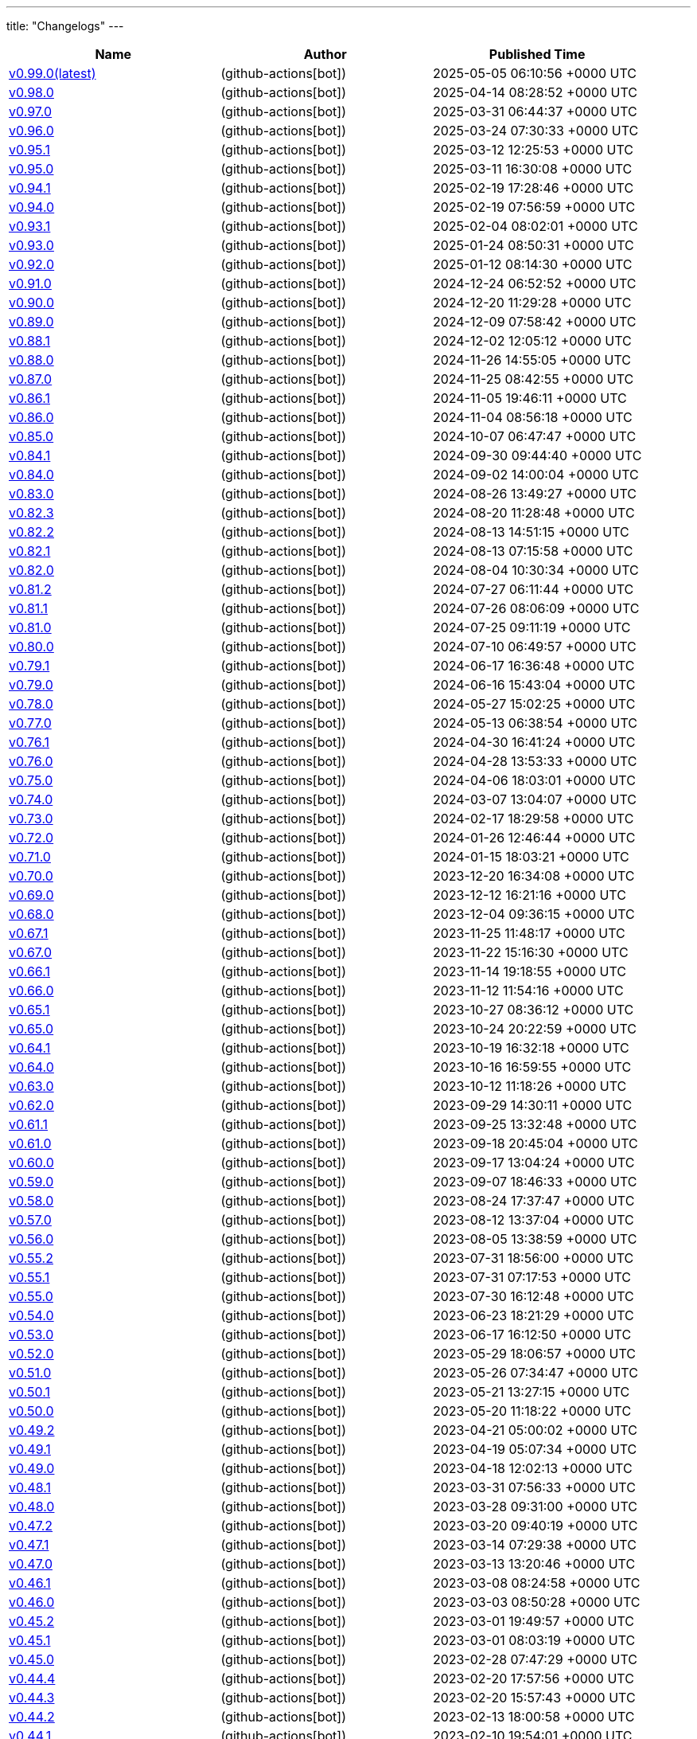 ---
title: "Changelogs"
---

// Disclaimer: this file is generated, do not edit it manually.
[cols="1,1,1" options="header" frame="ends" grid="rows"]
|===
| Name | Author | Published Time

| link:changelogs/v0.99.0[v0.99.0(latest)] |  (github-actions[bot]) | 2025-05-05 06:10:56 +0000 UTC

| link:changelogs/v0.98.0[v0.98.0] |  (github-actions[bot]) | 2025-04-14 08:28:52 +0000 UTC

| link:changelogs/v0.97.0[v0.97.0] |  (github-actions[bot]) | 2025-03-31 06:44:37 +0000 UTC

| link:changelogs/v0.96.0[v0.96.0] |  (github-actions[bot]) | 2025-03-24 07:30:33 +0000 UTC

| link:changelogs/v0.95.1[v0.95.1] |  (github-actions[bot]) | 2025-03-12 12:25:53 +0000 UTC

| link:changelogs/v0.95.0[v0.95.0] |  (github-actions[bot]) | 2025-03-11 16:30:08 +0000 UTC

| link:changelogs/v0.94.1[v0.94.1] |  (github-actions[bot]) | 2025-02-19 17:28:46 +0000 UTC

| link:changelogs/v0.94.0[v0.94.0] |  (github-actions[bot]) | 2025-02-19 07:56:59 +0000 UTC

| link:changelogs/v0.93.1[v0.93.1] |  (github-actions[bot]) | 2025-02-04 08:02:01 +0000 UTC

| link:changelogs/v0.93.0[v0.93.0] |  (github-actions[bot]) | 2025-01-24 08:50:31 +0000 UTC

| link:changelogs/v0.92.0[v0.92.0] |  (github-actions[bot]) | 2025-01-12 08:14:30 +0000 UTC

| link:changelogs/v0.91.0[v0.91.0] |  (github-actions[bot]) | 2024-12-24 06:52:52 +0000 UTC

| link:changelogs/v0.90.0[v0.90.0] |  (github-actions[bot]) | 2024-12-20 11:29:28 +0000 UTC

| link:changelogs/v0.89.0[v0.89.0] |  (github-actions[bot]) | 2024-12-09 07:58:42 +0000 UTC

| link:changelogs/v0.88.1[v0.88.1] |  (github-actions[bot]) | 2024-12-02 12:05:12 +0000 UTC

| link:changelogs/v0.88.0[v0.88.0] |  (github-actions[bot]) | 2024-11-26 14:55:05 +0000 UTC

| link:changelogs/v0.87.0[v0.87.0] |  (github-actions[bot]) | 2024-11-25 08:42:55 +0000 UTC

| link:changelogs/v0.86.1[v0.86.1] |  (github-actions[bot]) | 2024-11-05 19:46:11 +0000 UTC

| link:changelogs/v0.86.0[v0.86.0] |  (github-actions[bot]) | 2024-11-04 08:56:18 +0000 UTC

| link:changelogs/v0.85.0[v0.85.0] |  (github-actions[bot]) | 2024-10-07 06:47:47 +0000 UTC

| link:changelogs/v0.84.1[v0.84.1] |  (github-actions[bot]) | 2024-09-30 09:44:40 +0000 UTC

| link:changelogs/v0.84.0[v0.84.0] |  (github-actions[bot]) | 2024-09-02 14:00:04 +0000 UTC

| link:changelogs/v0.83.0[v0.83.0] |  (github-actions[bot]) | 2024-08-26 13:49:27 +0000 UTC

| link:changelogs/v0.82.3[v0.82.3] |  (github-actions[bot]) | 2024-08-20 11:28:48 +0000 UTC

| link:changelogs/v0.82.2[v0.82.2] |  (github-actions[bot]) | 2024-08-13 14:51:15 +0000 UTC

| link:changelogs/v0.82.1[v0.82.1] |  (github-actions[bot]) | 2024-08-13 07:15:58 +0000 UTC

| link:changelogs/v0.82.0[v0.82.0] |  (github-actions[bot]) | 2024-08-04 10:30:34 +0000 UTC

| link:changelogs/v0.81.2[v0.81.2] |  (github-actions[bot]) | 2024-07-27 06:11:44 +0000 UTC

| link:changelogs/v0.81.1[v0.81.1] |  (github-actions[bot]) | 2024-07-26 08:06:09 +0000 UTC

| link:changelogs/v0.81.0[v0.81.0] |  (github-actions[bot]) | 2024-07-25 09:11:19 +0000 UTC

| link:changelogs/v0.80.0[v0.80.0] |  (github-actions[bot]) | 2024-07-10 06:49:57 +0000 UTC

| link:changelogs/v0.79.1[v0.79.1] |  (github-actions[bot]) | 2024-06-17 16:36:48 +0000 UTC

| link:changelogs/v0.79.0[v0.79.0] |  (github-actions[bot]) | 2024-06-16 15:43:04 +0000 UTC

| link:changelogs/v0.78.0[v0.78.0] |  (github-actions[bot]) | 2024-05-27 15:02:25 +0000 UTC

| link:changelogs/v0.77.0[v0.77.0] |  (github-actions[bot]) | 2024-05-13 06:38:54 +0000 UTC

| link:changelogs/v0.76.1[v0.76.1] |  (github-actions[bot]) | 2024-04-30 16:41:24 +0000 UTC

| link:changelogs/v0.76.0[v0.76.0] |  (github-actions[bot]) | 2024-04-28 13:53:33 +0000 UTC

| link:changelogs/v0.75.0[v0.75.0] |  (github-actions[bot]) | 2024-04-06 18:03:01 +0000 UTC

| link:changelogs/v0.74.0[v0.74.0] |  (github-actions[bot]) | 2024-03-07 13:04:07 +0000 UTC

| link:changelogs/v0.73.0[v0.73.0] |  (github-actions[bot]) | 2024-02-17 18:29:58 +0000 UTC

| link:changelogs/v0.72.0[v0.72.0] |  (github-actions[bot]) | 2024-01-26 12:46:44 +0000 UTC

| link:changelogs/v0.71.0[v0.71.0] |  (github-actions[bot]) | 2024-01-15 18:03:21 +0000 UTC

| link:changelogs/v0.70.0[v0.70.0] |  (github-actions[bot]) | 2023-12-20 16:34:08 +0000 UTC

| link:changelogs/v0.69.0[v0.69.0] |  (github-actions[bot]) | 2023-12-12 16:21:16 +0000 UTC

| link:changelogs/v0.68.0[v0.68.0] |  (github-actions[bot]) | 2023-12-04 09:36:15 +0000 UTC

| link:changelogs/v0.67.1[v0.67.1] |  (github-actions[bot]) | 2023-11-25 11:48:17 +0000 UTC

| link:changelogs/v0.67.0[v0.67.0] |  (github-actions[bot]) | 2023-11-22 15:16:30 +0000 UTC

| link:changelogs/v0.66.1[v0.66.1] |  (github-actions[bot]) | 2023-11-14 19:18:55 +0000 UTC

| link:changelogs/v0.66.0[v0.66.0] |  (github-actions[bot]) | 2023-11-12 11:54:16 +0000 UTC

| link:changelogs/v0.65.1[v0.65.1] |  (github-actions[bot]) | 2023-10-27 08:36:12 +0000 UTC

| link:changelogs/v0.65.0[v0.65.0] |  (github-actions[bot]) | 2023-10-24 20:22:59 +0000 UTC

| link:changelogs/v0.64.1[v0.64.1] |  (github-actions[bot]) | 2023-10-19 16:32:18 +0000 UTC

| link:changelogs/v0.64.0[v0.64.0] |  (github-actions[bot]) | 2023-10-16 16:59:55 +0000 UTC

| link:changelogs/v0.63.0[v0.63.0] |  (github-actions[bot]) | 2023-10-12 11:18:26 +0000 UTC

| link:changelogs/v0.62.0[v0.62.0] |  (github-actions[bot]) | 2023-09-29 14:30:11 +0000 UTC

| link:changelogs/v0.61.1[v0.61.1] |  (github-actions[bot]) | 2023-09-25 13:32:48 +0000 UTC

| link:changelogs/v0.61.0[v0.61.0] |  (github-actions[bot]) | 2023-09-18 20:45:04 +0000 UTC

| link:changelogs/v0.60.0[v0.60.0] |  (github-actions[bot]) | 2023-09-17 13:04:24 +0000 UTC

| link:changelogs/v0.59.0[v0.59.0] |  (github-actions[bot]) | 2023-09-07 18:46:33 +0000 UTC

| link:changelogs/v0.58.0[v0.58.0] |  (github-actions[bot]) | 2023-08-24 17:37:47 +0000 UTC

| link:changelogs/v0.57.0[v0.57.0] |  (github-actions[bot]) | 2023-08-12 13:37:04 +0000 UTC

| link:changelogs/v0.56.0[v0.56.0] |  (github-actions[bot]) | 2023-08-05 13:38:59 +0000 UTC

| link:changelogs/v0.55.2[v0.55.2] |  (github-actions[bot]) | 2023-07-31 18:56:00 +0000 UTC

| link:changelogs/v0.55.1[v0.55.1] |  (github-actions[bot]) | 2023-07-31 07:17:53 +0000 UTC

| link:changelogs/v0.55.0[v0.55.0] |  (github-actions[bot]) | 2023-07-30 16:12:48 +0000 UTC

| link:changelogs/v0.54.0[v0.54.0] |  (github-actions[bot]) | 2023-06-23 18:21:29 +0000 UTC

| link:changelogs/v0.53.0[v0.53.0] |  (github-actions[bot]) | 2023-06-17 16:12:50 +0000 UTC

| link:changelogs/v0.52.0[v0.52.0] |  (github-actions[bot]) | 2023-05-29 18:06:57 +0000 UTC

| link:changelogs/v0.51.0[v0.51.0] |  (github-actions[bot]) | 2023-05-26 07:34:47 +0000 UTC

| link:changelogs/v0.50.1[v0.50.1] |  (github-actions[bot]) | 2023-05-21 13:27:15 +0000 UTC

| link:changelogs/v0.50.0[v0.50.0] |  (github-actions[bot]) | 2023-05-20 11:18:22 +0000 UTC

| link:changelogs/v0.49.2[v0.49.2] |  (github-actions[bot]) | 2023-04-21 05:00:02 +0000 UTC

| link:changelogs/v0.49.1[v0.49.1] |  (github-actions[bot]) | 2023-04-19 05:07:34 +0000 UTC

| link:changelogs/v0.49.0[v0.49.0] |  (github-actions[bot]) | 2023-04-18 12:02:13 +0000 UTC

| link:changelogs/v0.48.1[v0.48.1] |  (github-actions[bot]) | 2023-03-31 07:56:33 +0000 UTC

| link:changelogs/v0.48.0[v0.48.0] |  (github-actions[bot]) | 2023-03-28 09:31:00 +0000 UTC

| link:changelogs/v0.47.2[v0.47.2] |  (github-actions[bot]) | 2023-03-20 09:40:19 +0000 UTC

| link:changelogs/v0.47.1[v0.47.1] |  (github-actions[bot]) | 2023-03-14 07:29:38 +0000 UTC

| link:changelogs/v0.47.0[v0.47.0] |  (github-actions[bot]) | 2023-03-13 13:20:46 +0000 UTC

| link:changelogs/v0.46.1[v0.46.1] |  (github-actions[bot]) | 2023-03-08 08:24:58 +0000 UTC

| link:changelogs/v0.46.0[v0.46.0] |  (github-actions[bot]) | 2023-03-03 08:50:28 +0000 UTC

| link:changelogs/v0.45.2[v0.45.2] |  (github-actions[bot]) | 2023-03-01 19:49:57 +0000 UTC

| link:changelogs/v0.45.1[v0.45.1] |  (github-actions[bot]) | 2023-03-01 08:03:19 +0000 UTC

| link:changelogs/v0.45.0[v0.45.0] |  (github-actions[bot]) | 2023-02-28 07:47:29 +0000 UTC

| link:changelogs/v0.44.4[v0.44.4] |  (github-actions[bot]) | 2023-02-20 17:57:56 +0000 UTC

| link:changelogs/v0.44.3[v0.44.3] |  (github-actions[bot]) | 2023-02-20 15:57:43 +0000 UTC

| link:changelogs/v0.44.2[v0.44.2] |  (github-actions[bot]) | 2023-02-13 18:00:58 +0000 UTC

| link:changelogs/v0.44.1[v0.44.1] |  (github-actions[bot]) | 2023-02-10 19:54:01 +0000 UTC

| link:changelogs/v0.44.0[v0.44.0] |  (github-actions[bot]) | 2023-02-09 19:03:54 +0000 UTC

| link:changelogs/v0.43.0[v0.43.0] |  (github-actions[bot]) | 2023-01-23 08:29:19 +0000 UTC

| link:changelogs/v0.42.0[v0.42.0] |  (github-actions[bot]) | 2023-01-13 18:23:24 +0000 UTC

| link:changelogs/v0.41.0[v0.41.0] |  (github-actions[bot]) | 2023-01-09 17:46:25 +0000 UTC

| link:changelogs/v0.40.2[v0.40.2] |  (github-actions[bot]) | 2022-12-14 12:34:08 +0000 UTC

| link:changelogs/v0.40.1[v0.40.1] |  (github-actions[bot]) | 2022-12-12 19:28:22 +0000 UTC

| link:changelogs/v0.40.0[v0.40.0] |  (github-actions[bot]) | 2022-12-12 10:36:05 +0000 UTC

| link:changelogs/v0.39.0[v0.39.0] |  (github-actions[bot]) | 2022-12-07 13:33:53 +0000 UTC

| link:changelogs/v0.38.1[v0.38.1] |  (github-actions[bot]) | 2022-11-29 11:05:25 +0000 UTC

| link:changelogs/v0.38.0[v0.38.0] |  (github-actions[bot]) | 2022-11-20 11:44:23 +0000 UTC

| link:changelogs/v0.37.0[v0.37.0] |  (github-actions[bot]) | 2022-11-07 09:09:57 +0000 UTC

| link:changelogs/v0.36.1[v0.36.1] |  (github-actions[bot]) | 2022-10-18 09:23:01 +0000 UTC

| link:changelogs/v0.36.0[v0.36.0] |  (github-actions[bot]) | 2022-10-13 07:19:41 +0000 UTC

| link:changelogs/v0.35.1[v0.35.1] |  (github-actions[bot]) | 2022-10-09 12:40:06 +0000 UTC

| link:changelogs/v0.35.0[v0.35.0] |  (github-actions[bot]) | 2022-10-06 06:31:38 +0000 UTC

| link:changelogs/v0.34.0[v0.34.0] |  (github-actions[bot]) | 2022-09-28 06:54:18 +0000 UTC

| link:changelogs/v0.33.3[v0.33.3] |  (github-actions[bot]) | 2022-09-19 06:37:11 +0000 UTC

| link:changelogs/v0.33.2[v0.33.2] |  (github-actions[bot]) | 2022-09-12 16:08:35 +0000 UTC

| link:changelogs/v0.33.1[v0.33.1] |  (github-actions[bot]) | 2022-09-11 18:22:16 +0000 UTC

| link:changelogs/v0.33.0[v0.33.0] |  (github-actions[bot]) | 2022-09-03 10:45:23 +0000 UTC

| link:changelogs/v0.32.1[v0.32.1] |  (github-actions[bot]) | 2022-09-01 11:21:31 +0000 UTC

| link:changelogs/v0.32.0[v0.32.0] |  (github-actions[bot]) | 2022-08-28 07:17:39 +0000 UTC

| link:changelogs/v0.31.0[v0.31.0] |  (github-actions[bot]) | 2022-08-27 07:57:20 +0000 UTC

| link:changelogs/v0.30.0[v0.30.0] |  (github-actions[bot]) | 2022-08-24 13:55:21 +0000 UTC

| link:changelogs/v0.29.0[v0.29.0] |  (github-actions[bot]) | 2022-07-26 07:53:05 +0000 UTC

| link:changelogs/v0.28.0[v0.28.0] |  (github-actions[bot]) | 2022-07-20 15:24:03 +0000 UTC

| link:changelogs/v0.27.0[v0.27.0] |  (github-actions[bot]) | 2022-06-29 06:37:31 +0000 UTC

| link:changelogs/v0.26.0[v0.26.0] |  (github-actions[bot]) | 2022-06-28 09:09:58 +0000 UTC

| link:changelogs/v0.25.0[v0.25.0] |  (github-actions[bot]) | 2022-05-09 06:45:19 +0000 UTC

| link:changelogs/v0.24.0[v0.24.0] |  (github-actions[bot]) | 2022-04-25 13:17:36 +0000 UTC

| link:changelogs/v0.23.2[v0.23.2] |  (github-actions[bot]) | 2022-04-12 16:28:31 +0000 UTC

| link:changelogs/v0.23.1[v0.23.1] |  (github-actions[bot]) | 2022-04-07 10:47:27 +0000 UTC

| link:changelogs/v0.23.0[v0.23.0] |  (github-actions[bot]) | 2022-04-06 17:29:08 +0000 UTC

| link:changelogs/v0.22.3[v0.22.3] |  (github-actions[bot]) | 2022-03-22 09:51:17 +0000 UTC

| link:changelogs/v0.22.2[v0.22.2] |  (github-actions[bot]) | 2022-03-20 18:54:12 +0000 UTC

| link:changelogs/v0.22.1[v0.22.1] |  (github-actions[bot]) | 2022-03-15 12:39:41 +0000 UTC

| link:changelogs/v0.22.0[v0.22.0] |  (github-actions[bot]) | 2022-03-12 12:02:20 +0000 UTC

| link:changelogs/v0.21.0[v0.21.0] |  (github-actions[bot]) | 2022-03-10 12:37:19 +0000 UTC

| link:changelogs/v0.20.1[v0.20.1] |  (github-actions[bot]) | 2022-03-02 10:14:00 +0000 UTC

| link:changelogs/v0.20.0[v0.20.0] |  (github-actions[bot]) | 2022-02-16 18:54:10 +0000 UTC

| link:changelogs/v0.19.2[v0.19.2] |  (github-actions[bot]) | 2022-02-04 08:32:25 +0000 UTC

| link:changelogs/v0.19.1[v0.19.1] |  (github-actions[bot]) | 2022-02-02 12:05:45 +0000 UTC

| link:changelogs/v0.19.0[v0.19.0] |  (github-actions[bot]) | 2022-01-30 17:48:19 +0000 UTC

| link:changelogs/v0.18.3[v0.18.3] |  (github-actions[bot]) | 2022-01-17 20:49:17 +0000 UTC

| link:changelogs/v0.18.2[v0.18.2] |  (github-actions[bot]) | 2022-01-13 07:48:58 +0000 UTC

| link:changelogs/v0.18.1[v0.18.1] |  (github-actions[bot]) | 2022-01-12 21:08:19 +0000 UTC

| link:changelogs/v0.17.3[v0.17.3] | Damien Duportal (dduportal) | 2022-01-12 20:05:44 +0000 UTC

| link:changelogs/v0.18.0[v0.18.0] |  (github-actions[bot]) | 2022-01-11 21:09:11 +0000 UTC

| link:changelogs/v0.17.2[v0.17.2] |  (github-actions[bot]) | 2022-01-03 09:30:04 +0000 UTC

| link:changelogs/v0.17.1[v0.17.1] |  (github-actions[bot]) | 2021-12-21 10:50:41 +0000 UTC

| link:changelogs/v0.17.0[v0.17.0] |  (github-actions[bot]) | 2021-12-15 09:34:29 +0000 UTC

| link:changelogs/v0.16.1[v0.16.1] |  (github-actions[bot]) | 2021-11-29 19:15:32 +0000 UTC

| link:changelogs/v0.16.0[v0.16.0] |  (github-actions[bot]) | 2021-11-24 15:35:20 +0000 UTC

| link:changelogs/v0.15.0[v0.15.0] |  (github-actions[bot]) | 2021-11-18 06:44:39 +0000 UTC

| link:changelogs/v0.14.1[v0.14.1] |  (github-actions[bot]) | 2021-11-14 20:07:13 +0000 UTC

| link:changelogs/v0.14.0[v0.14.0] |  (github-actions[bot]) | 2021-11-11 17:06:28 +0000 UTC

| link:changelogs/v0.13.1[v0.13.1] |  (github-actions[bot]) | 2021-11-04 06:53:14 +0000 UTC

| link:changelogs/v0.13.0[v0.13.0] |  (github-actions[bot]) | 2021-11-02 20:57:02 +0000 UTC

| link:changelogs/v0.12.0[v0.12.0] |  (github-actions[bot]) | 2021-10-28 13:23:33 +0000 UTC

| link:changelogs/v0.11.1[v0.11.1] |  (github-actions[bot]) | 2021-10-26 17:24:47 +0000 UTC

| link:changelogs/v0.11.0[v0.11.0] |  (github-actions[bot]) | 2021-10-25 07:41:01 +0000 UTC

| link:changelogs/v0.10.0[v0.10.0] |  (github-actions[bot]) | 2021-10-19 07:15:49 +0000 UTC

| link:changelogs/v0.9.0[v0.9.0] |  (github-actions[bot]) | 2021-10-08 13:07:48 +0000 UTC

| link:changelogs/v0.8.1[v0.8.1] |  (github-actions[bot]) | 2021-10-05 11:05:30 +0000 UTC

| link:changelogs/v0.8.0[v0.8.0] |  (github-actions[bot]) | 2021-10-05 07:46:54 +0000 UTC

| link:changelogs/v0.7.1[v0.7.1] |  (github-actions[bot]) | 2021-08-31 14:33:17 +0000 UTC

| link:changelogs/v0.7.0[v0.7.0] |  (github-actions[bot]) | 2021-08-30 17:40:15 +0000 UTC

| link:changelogs/v0.6.1[v0.6.1] |  (github-actions[bot]) | 2021-07-16 12:19:36 +0000 UTC

| link:changelogs/v0.6.0[v0.6.0] |  (github-actions[bot]) | 2021-07-15 13:18:10 +0000 UTC

| link:changelogs/v0.5.1[v0.5.1] |  (github-actions[bot]) | 2021-07-09 07:16:59 +0000 UTC

| link:changelogs/v0.5.0[v0.5.0] |  (github-actions[bot]) | 2021-07-07 13:27:11 +0000 UTC

| link:changelogs/v0.4.0[v0.4.0] |  (github-actions[bot]) | 2021-05-05 09:01:58 +0000 UTC

| link:changelogs/v0.3.4[v0.3.4] |  (github-actions[bot]) | 2021-04-23 12:44:49 +0000 UTC

| link:changelogs/v0.3.3[v0.3.3🌈] |  (github-actions[bot]) | 2021-04-23 12:33:53 +0000 UTC

| link:changelogs/v0.3.2[v0.3.2🌈] |  (github-actions[bot]) | 2021-04-23 09:38:05 +0000 UTC

| link:changelogs/v0.3.1[v0.3.1🌈] |  (github-actions[bot]) | 2021-04-22 07:45:29 +0000 UTC

| link:changelogs/v0.3.0[v0.3.0 🌈] |  (github-actions[bot]) | 2021-04-14 13:00:17 +0000 UTC

| link:changelogs/v0.2.0[v0.2.0 🌈] |  (github-actions[bot]) | 2021-03-25 20:19:59 +0000 UTC

| link:changelogs/v0.1.2[v0.1.2 🌈] |  (github-actions[bot]) | 2021-03-09 09:50:40 +0000 UTC

| link:changelogs/v0.1.1[v0.1.1 🌈] |  (github-actions[bot]) | 2021-03-03 13:21:57 +0000 UTC

| link:changelogs/v0.1.0[v0.1.0 🌈] |  (github-actions[bot]) | 2021-03-02 14:48:29 +0000 UTC

| link:changelogs/v0.0.36[v0.0.36 🌈] |  (github-actions[bot]) | 2021-02-01 19:24:28 +0000 UTC

| link:changelogs/v0.0.35[v0.0.35 🌈] |  (github-actions[bot]) | 2021-02-01 16:26:37 +0000 UTC

| link:changelogs/v0.0.34[v0.0.34 🌈] |  (github-actions[bot]) | 2021-02-01 14:58:44 +0000 UTC

| link:changelogs/v0.0.33[v0.0.33 🌈] |  (github-actions[bot]) | 2021-01-29 13:46:25 +0000 UTC

| link:changelogs/v0.0.32[v0.0.32 🌈] |  (github-actions[bot]) | 2021-01-29 11:02:42 +0000 UTC

| link:changelogs/v0.0.31[v0.0.31 🌈] |  (github-actions[bot]) | 2021-01-27 09:04:55 +0000 UTC

| link:changelogs/v0.0.30[v0.0.30 🌈] |  (github-actions[bot]) | 2021-01-06 17:40:51 +0000 UTC

| link:changelogs/v0.0.29[v0.0.29 🌈] |  (github-actions[bot]) | 2020-12-11 14:39:45 +0000 UTC

| link:changelogs/v0.0.28[v0.0.28 🌈] |  (github-actions[bot]) | 2020-12-01 22:33:14 +0000 UTC

| link:changelogs/v0.0.27[v0.0.27 🌈] |  (github-actions[bot]) | 2020-11-24 12:32:28 +0000 UTC

| link:changelogs/v0.0.26[v0.0.26 🌈] |  (github-actions[bot]) | 2020-11-22 14:29:29 +0000 UTC

| link:changelogs/v0.0.25[v0.0.25 🌈] |  (github-actions[bot]) | 2020-11-18 14:41:32 +0000 UTC

| link:changelogs/v0.0.24[v0.0.24 🌈] |  (github-actions[bot]) | 2020-11-10 10:45:50 +0000 UTC

| link:changelogs/v0.0.23[v0.0.23 🌈] |  (github-actions[bot]) | 2020-11-10 10:15:10 +0000 UTC

| link:changelogs/v0.0.22[v0.0.22 🌈] |  (github-actions[bot]) | 2020-11-04 16:03:03 +0000 UTC

| link:changelogs/v0.0.21[v0.0.21 🌈] |  (github-actions[bot]) | 2020-10-20 13:54:30 +0000 UTC

| link:changelogs/v0.0.20[v0.0.20 🌈] |  (github-actions[bot]) | 2020-08-07 21:51:54 +0000 UTC

| link:changelogs/v0.0.19[v0.0.19 🌈] |  (github-actions[bot]) | 2020-08-01 12:46:50 +0000 UTC

| link:changelogs/v0.0.18[v0.0.18 🌈] |  (github-actions[bot]) | 2020-08-01 12:33:38 +0000 UTC

| link:changelogs/v0.0.17[v0.0.17 🌈] |  (github-actions[bot]) | 2020-07-28 20:51:24 +0000 UTC

| link:changelogs/v0.0.16[v0.0.16 🌈] |  (github-actions[bot]) | 2020-07-17 12:32:26 +0000 UTC

| link:changelogs/v0.0.15[v0.0.15 🌈] |  (github-actions[bot]) | 2020-07-17 09:40:39 +0000 UTC

| link:changelogs/v0.0.14[v0.0.14 🌈] |  (github-actions[bot]) | 2020-07-17 07:15:04 +0000 UTC

| link:changelogs/v0.0.13[v0.0.13 🌈] |  (github-actions[bot]) | 2020-07-09 10:08:12 +0000 UTC

| link:changelogs/v0.0.12[v0.0.12 🌈] |  (github-actions[bot]) | 2020-07-09 07:49:30 +0000 UTC

| link:changelogs/v0.0.11[v0.0.11 🌈] |  (github-actions[bot]) | 2020-07-06 11:12:51 +0000 UTC

| link:changelogs/v0.0.10[v0.0.10 🌈] |  (github-actions[bot]) | 2020-07-01 12:00:11 +0000 UTC

| link:changelogs/v0.0.9[v0.0.9 🌈] |  (github-actions[bot]) | 2020-05-13 18:36:41 +0000 UTC

| link:changelogs/v0.0.8[v0.0.8 🌈] |  (github-actions[bot]) | 2020-05-04 16:07:06 +0000 UTC

| link:changelogs/v0.0.7[v0.0.7 🌈] |  (github-actions[bot]) | 2020-05-03 14:48:49 +0000 UTC

| link:changelogs/v0.0.6[v0.0.6 🌈] | Olivier Vernin (olblak) | 2020-03-25 11:46:54 +0000 UTC

| link:changelogs/v0.0.5[v0.0.5 🌈] | Olivier Vernin (olblak) | 2020-03-21 13:03:40 +0000 UTC

| link:changelogs/v0.0.4[v0.0.4 🌈] |  (github-actions[bot]) | 2020-03-10 10:36:36 +0000 UTC

| link:changelogs/v0.0.3[v0.0.3 🌈] | Olivier Vernin (olblak) | 2020-03-09 12:40:20 +0000 UTC

| link:changelogs/v0.0.2[v0.0.2] | Olivier Vernin (olblak) | 2020-03-04 08:38:03 +0000 UTC

| link:changelogs/v0.0.1[v0.0.1] |  (github-actions[bot]) | 2020-02-19 20:34:42 +0000 UTC

|===
